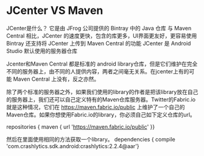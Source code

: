 * JCenter VS Maven

JCenter是什么？
它是由 JFrog 公司提供的 Bintray 中的 Java 仓库
与 Maven Central 相比，JCenter 的速度更快，包含的库更多，UI界面更友好，更容易使用
Bintray 还支持将 JCenter 上传到 Maven Central 的功能
JCenter 是 Android Studio 默认使用的服务器仓库



Jcenter和Maven Central 都是标准的 android library仓库，但是它们维护在完全不同的服务器上，由不同的人提供内容，两者之间毫无关系。在jcenter上有的可能 Maven Central 上没有，反之亦然。

除了两个标准的服务器之外，如果我们使用的library的作者是把该library放在自己的服务器上，我们还可以自己定义特有的Maven仓库服务器。Twitter的Fabric.io 就是这种情况，它们在 https://maven.fabric.io/public 上维护了一个自己的Maven仓库。如果你想使用Fabric.io的library，你必须自己如下定义仓库的url。


repositories { maven { url 'https://maven.fabric.io/public' }}

然后在里面使用相同的方法获取一个library。
dependencies { compile 'com.crashlytics.sdk.android:crashlytics:2.2.4@aar'}
